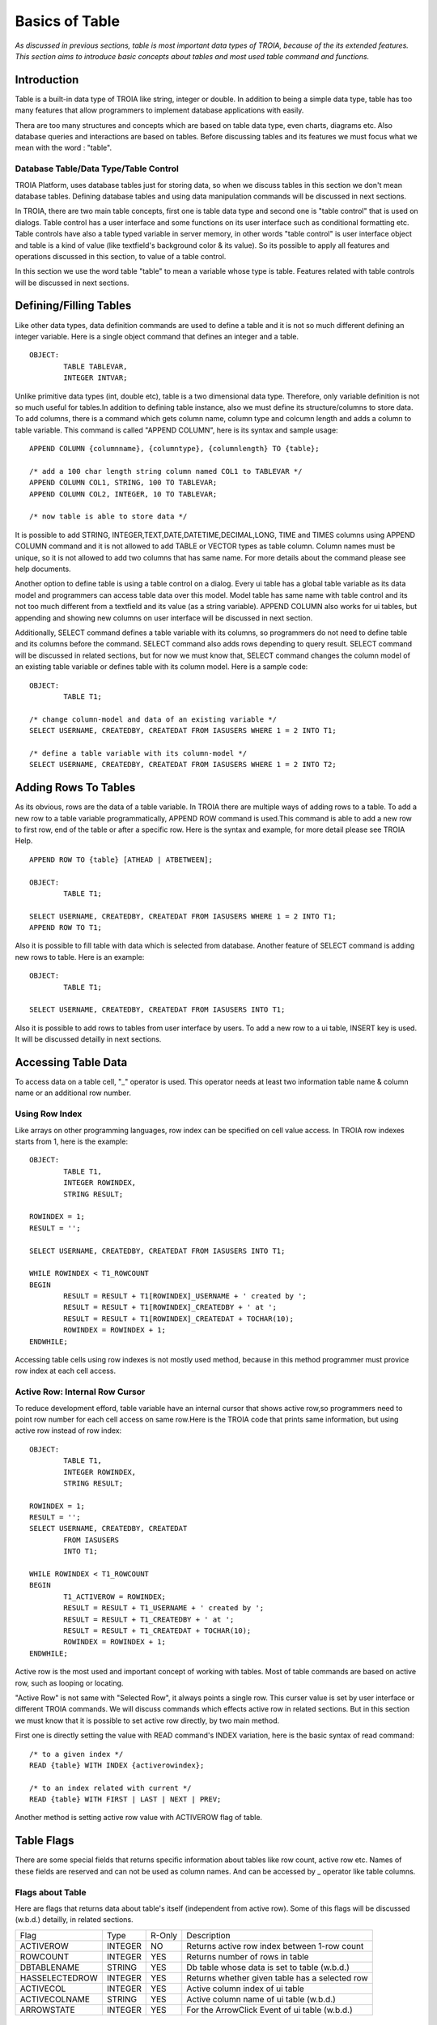 

===============
Basics of Table
===============

*As discussed in previous sections, table is most important data types of TROIA, because of the its extended features. This section aims to introduce basic concepts about tables and most used table command and functions.*

Introduction
------------

Table is a built-in data type of TROIA like string, integer or double. In addition to being a simple data type, table has too many features that allow programmers to implement database applications with easily. 

Thera are too many structures and concepts which are based on table data type, even charts, diagrams etc. Also database queries and interactions are based on tables. Before discussing tables and its features we must focus what we mean with the word : "table".


Database Table/Data Type/Table Control
======================================
TROIA Platform, uses database tables just for storing data, so when we discuss tables in this section we don't mean database tables. Defining database tables and using data manipulation commands will be discussed in next sections.

In TROIA, there are two main table concepts, first one is table data type and second one is "table control" that is used on dialogs. Table control has a user interface and some functions on its user interface such as conditional formatting etc. Table controls have also a table typed variable in server memory, in other words "table control" is user interface object and table is a kind of value (like textfield's background color & its value). So its possible to apply all features and operations discussed in this section, to value of a table control.

In this section we use the word table "table" to mean a variable whose type is table. Features related with table controls will be discussed in next sections.


Defining/Filling Tables
-----------------------

Like other data types, data definition commands are used to define a table and it is not so much different defining an integer variable. Here is a single object command that defines an integer and a table.

::

	OBJECT:
		TABLE TABLEVAR,
		INTEGER INTVAR;

Unlike primitive data types (int, double etc), table is a two dimensional data type. Therefore, only variable definition is not so much useful for tables.In addition to defining table instance, also we must define its structure/columns to store data. To add columns, there is a command which gets column name, column type and colcumn length and adds a column to table variable. This command is called "APPEND COLUMN", here is its syntax and sample usage:

::

	APPEND COLUMN {columnname}, {columntype}, {columnlength} TO {table};

	/* add a 100 char length string column named COL1 to TABLEVAR */
	APPEND COLUMN COL1, STRING, 100 TO TABLEVAR;
	APPEND COLUMN COL2, INTEGER, 10 TO TABLEVAR;
	
	/* now table is able to store data */
		
It is possible to add STRING, INTEGER,TEXT,DATE,DATETIME,DECIMAL,LONG, TIME and TIMES columns using APPEND COLUMN command and it is not allowed to add TABLE or VECTOR types as table column. Column names must be unique, so it is not allowed to add two columns that has same name. For more details about the command please see help documents. 

Another option to define table is using a table control on a dialog. Every ui table has a global table variable as its data model and programmers can access table data over this model. Model table has same name with table control and its not too much different from a textfield and its value (as a string variable). APPEND COLUMN also works for ui tables, but appending and showing new columns on user interface will be discussed in next section.

Additionally, SELECT command defines a table variable with its columns, so programmers do not need to define table and its columns before the command. SELECT command also adds rows depending to query result. SELECT command will be discussed in related sections, but for now we must know that, SELECT command changes the column model of an existing table variable or defines table with its column model. Here is a sample code:

::

	OBJECT:
		TABLE T1;
	
	/* change column-model and data of an existing variable */
	SELECT USERNAME, CREATEDBY, CREATEDAT FROM IASUSERS WHERE 1 = 2 INTO T1;
	
	/* define a table variable with its column-model */
	SELECT USERNAME, CREATEDBY, CREATEDAT FROM IASUSERS WHERE 1 = 2 INTO T2;


Adding Rows To Tables
---------------------

As its obvious, rows are the data of a table variable. In TROIA there are multiple ways of adding rows to a table. To add a new row to a table variable programmatically, APPEND ROW command is used.This command is able to add a new row to first row, end of the table or after a specific row. Here is the syntax and example, for more detail please see TROIA Help.

::

	APPEND ROW TO {table} [ATHEAD | ATBETWEEN];
	
	OBJECT:
		TABLE T1;

	SELECT USERNAME, CREATEDBY, CREATEDAT FROM IASUSERS WHERE 1 = 2 INTO T1;
	APPEND ROW TO T1;
	
Also it is possible to fill table with data which is selected from database. Another feature of SELECT command is adding new rows to table. Here is an example:

::

	OBJECT:
		TABLE T1;

	SELECT USERNAME, CREATEDBY, CREATEDAT FROM IASUSERS INTO T1;

	
Also it is possible to add rows to tables from user interface by users. To add a new row to a ui table, INSERT key is used. It will be discussed detailly in next sections.
		
Accessing Table Data
--------------------

To access data on a table cell, "_" operator is used. This operator needs at least two information table name & column name or an additional row number.

Using Row Index
===============

Like arrays on other programming languages, row index can be specified on cell value access. In TROIA row indexes starts from 1, here is the example:

::

	OBJECT:
		TABLE T1,
		INTEGER ROWINDEX,
		STRING RESULT;
		
	ROWINDEX = 1;
	RESULT = '';

	SELECT USERNAME, CREATEDBY, CREATEDAT FROM IASUSERS INTO T1;
	
	WHILE ROWINDEX < T1_ROWCOUNT
	BEGIN
		RESULT = RESULT + T1[ROWINDEX]_USERNAME + ' created by ';
		RESULT = RESULT + T1[ROWINDEX]_CREATEDBY + ' at ';
		RESULT = RESULT + T1[ROWINDEX]_CREATEDAT + TOCHAR(10);
		ROWINDEX = ROWINDEX + 1;
	ENDWHILE;

Accessing table cells using row indexes is not mostly used method, because in this method programmer must provice row index at each cell access.

Active Row: Internal Row Cursor
===============================

To reduce development efford, table variable have an internal cursor that shows active row,so programmers need to point row number for each cell access on same row.Here is the TROIA code that prints same information, but using active row instead of row index:

::

	OBJECT: 
		TABLE T1,
		INTEGER ROWINDEX,
		STRING RESULT;

	ROWINDEX = 1;
	RESULT = '';
	SELECT USERNAME, CREATEDBY, CREATEDAT 
		FROM IASUSERS 
		INTO T1;

	WHILE ROWINDEX < T1_ROWCOUNT 
	BEGIN
		T1_ACTIVEROW = ROWINDEX;
		RESULT = RESULT + T1_USERNAME + ' created by ';
		RESULT = RESULT + T1_CREATEDBY + ' at ';
		RESULT = RESULT + T1_CREATEDAT + TOCHAR(10);
		ROWINDEX = ROWINDEX + 1;
	ENDWHILE;

Active row is the most used and important concept of working with tables. Most of table commands are based on active row, such as looping or locating. 

"Active Row" is not same with "Selected Row", it always points a single row. This curser value is set by user interface or different TROIA commands. We will discuss commands which effects active row in related sections. But in this section we must know that it is possible to set active row directly, by two main method.

First one is directly setting the value with READ command's INDEX variation, here is the basic syntax of read command:

::

	/* to a given index */
	READ {table} WITH INDEX {activerowindex};
	
	/* to an index related with current */
	READ {table} WITH FIRST | LAST | NEXT | PREV;	
	
Another method is setting active row value with ACTIVEROW flag of table. 


Table Flags
-----------

There are some special fields that returns specific information about tables like row count, active row etc. Names of these fields are reserved and can not be used as column names. And can be accessed by _ operator like table columns.


Flags about Table
=================

Here are flags that returns data about table's itself (independent from active row). Some of this flags will be discussed (w.b.d.) detailly, in related sections.

+--------------+-------+------+-------------------------------------------------+
|Flag          |Type   |R-Only| Description                                     |
+--------------+-------+------+-------------------------------------------------+
|ACTIVEROW     |INTEGER| NO   | Returns active row index between 1-row count    |
+--------------+-------+------+-------------------------------------------------+
|ROWCOUNT      |INTEGER| YES  | Returns number of rows in table                 |
+--------------+-------+------+-------------------------------------------------+
|DBTABLENAME   |STRING | YES  | Db table whose data is set to table (w.b.d.)    |
+--------------+-------+------+-------------------------------------------------+
|HASSELECTEDROW|INTEGER| YES  | Returns whether given table has a selected row  |
+--------------+-------+------+-------------------------------------------------+
|ACTIVECOL     |INTEGER| YES  | Active column index of ui table                 |
+--------------+-------+------+-------------------------------------------------+
|ACTIVECOLNAME |STRING | YES  | Active column name of ui table (w.b.d.)         |
+--------------+-------+------+-------------------------------------------------+
|ARROWSTATE    |INTEGER| YES  | For the ArrowClick Event of ui table (w.b.d.)   |
+--------------+-------+------+-------------------------------------------------+


Flags about UI Table Rows
=========================

Additionally, table has row releated flags, each row is able to store different values for each flag. This flags also accessed by with and without row index. If row index is not specified system returns active row's flag value. Although this flags are related/meaningful for ui tables, they are also available for any table variable. But it is not recommended to use this flags for other purposes except their main purpose.

+----------+-------+----------------------------------------------------------------------+
|Flag      |Type   | Description                                                          |
+----------+-------+----------------------------------------------------------------------+
|SELECTED  |INTEGER| is set to 1 when user selects row on ui, otherwise 0                 |
+----------+-------+----------------------------------------------------------------------+
|HIDE      |INTEGER| if it is set to 1, row is not visible on ui table                    |
+----------+-------+----------------------------------------------------------------------+
|BKCOLOR   |INTEGER| to change row color on ui                                            |
+----------+-------+----------------------------------------------------------------------+
|ROWTOOLTIP|STRING | tooltip text which gets visible when user mouse stops on row         |
+----------+-------+----------------------------------------------------------------------+
|FYI       |STRING | another alias for ROWTOOLTIP                                         |
+----------+-------+----------------------------------------------------------------------+
|FILTERED  |INTEGER| is set to 1 when row is invisible by a ui filter                     |
+----------+-------+----------------------------------------------------------------------+
|SUMMARYROW|INTEGER| must be set to 1, for subtotal/summary rows to avoid miscalculations |
+----------+-------+----------------------------------------------------------------------+

There are some other ui table flags, they will be discussed in related sections.
	
Persistency Flags
=================

TROIA tables also support object/relational persistency, so programmers don't need to store extra information to select appropriate data manimulation statement for storing data on database. Persistency state which indicates row's state compared to releated record on database, is stored on persistency flags. They are set automatically when a cell value changed or when data is read from database by interpreter. Here is a short and simple list of persistency flags, each flag and its state transitions will be discussed detailly on database section.

+----------+----------------------------------------------------+
|Flag      | Description                                        |
+----------+----------------------------------------------------+
|DELETED   | Returns whether row is deleted by user, programmer |
+----------+----------------------------------------------------+
|INSERTED  | Returns whether row is a new row.                  |
+----------+----------------------------------------------------+
|READ      | Returns whether row read from database.            |
+----------+----------------------------------------------------+
|UPDATED   | Returns whether row is updated after db read.      |
+----------+----------------------------------------------------+
	
Looping on Tables
-----------------

In TROIA, to do something for each row of a table, there is no need to define an index and loop with a while statement and increase index at each iteration. Other option is LOOP command which is very similer to for-each statements on some other programming languages. Also it supports to add some conditions so programmers don't need to add an if statement to loop block. Here is the simplest syntax:

::

	LOOP AT table [WHERE {condition}]
	BEGIN
		block
	ENDLOOP;
	
As it is obvious LOOP command, increases active row and executes condition new active row and if condition is returns true runs its inner block, so we must know that active row is not same at before the loop and after the loop. Here is the same example that uses LOOP command instead of WHILE.

::

	OBJECT: 
		TABLE T1,
		STRING RESULT;

	RESULT = '';
	SELECT USERNAME, CREATEDBY, CREATEDAT 
		FROM IASUSERS 
		INTO T1;

	LOOP AT T1 
	BEGIN
		RESULT = RESULT + T1_USERNAME + ' created by ';
		RESULT = RESULT + T1_CREATEDBY + ' at ';
		RESULT = RESULT + T1_CREATEDAT + TOCHAR(10);
	ENDLOOP;
	
And another example that uses where condition. In this example, it prints users only created by 'BTAN'.

::

	OBJECT: 
		TABLE T1,
		STRING RESULT;

	RESULT = '';
	SELECT USERNAME, CREATEDBY, CREATEDAT 
		FROM IASUSERS 
		INTO T1;
	
	LOOP AT T1 WHERE T1_CREATEDBY == 'admin'
	BEGIN
		RESULT = RESULT + T1_USERNAME + ' created by ';
		RESULT = RESULT + T1_CREATEDBY + ' at ';
		RESULT = RESULT + T1_CREATEDAT + TOCHAR(10);
	ENDLOOP;
	
Both with and without WHERE condition this method scans whole table. If where condition provided LOOP command executes condition expression for each row. 


Looping Faster: CRITERIA COLUMNS Variation
==========================================

Another option without a where condition expression is using CRITERIA COLUMNS variation of LOOP Command. In this variation system does not execute condition expression on TROIA interpereter layer, but in java layer. This variation works faster than scanning whole table on TROIA layer


::
	
	LOOP AT {table} CRITERIA COLUMNS {columns} VALUES {values} [NOTCASESENSITIVE]
	BEGIN
		block
	ENDLOOP
	
	/* {columns} & {values} are comma separated list. */
	
Here is an example, that shows looping with CRITERIA COLUMNS. This examle prints users that is created by BTAN and password validity is 2000:

::

	OBJECT: 
		TABLE T1,
		STRING RESULT,
		STRING STRCREATEDBY;

	SELECT USERNAME, CREATEDBY, PWDVALIDITY 
		FROM IASUSERS 
		INTO T1;
		
	STRCREATEDBY = 'BTAN';
	RESULT = '';

	LOOP AT T1 CRITERIA COLUMNS CREATEDBY,PWDVALIDITY VALUES STRCREATEDBY,2000 
	BEGIN
		RESULT  = RESULT + T1_USERNAME + ':';
		RESULT = RESULT  + T1_PWDVALIDITY + TOCHAR(10);
	ENDLOOP;
	
	
Please change value of STRCREATEDBY and test with both case sensitive and insensitive options, with single and multiple parameters.


Looping Faster: Loop on Hash Index
==================================

Also it is possible to create virtual indexes on a table variable to loop on different values of indexed columns. While creating an index, system finds/calculates indexes of rows for each value combination of indexed rows. So if you need multiple loops and different criteria values for same columns, calculating indexes for once may be useful for high performance looping.

To create virtual hashes on a table BUILDHASHINDEX command is used, here is the syntax:

::

	BUILDHASHINDEX {indexname} COLUMNS {columns} ON {table} [FORCE];
	
BUILDHASHINDEX command does not recreate index if there is already an index with given index name. If you want to overwrite an existing index you must use optional FORCE parameter. Also HASHASHINDEX() function is useful to check whether an index exists with same name. For more information about hash indexes and related functions please see help documents. Here is a simple example for looping over hash indexes.

::

	OBJECT: 
		TABLE T1,
		STRING RESULT,
		STRING INDEXNAME;

	SELECT USERNAME, CREATEDBY,PWDVALIDITY 
		FROM IASUSERS 
		INTO T1;

	INDEXNAME = 'myindex';
	RESULT = '';
	BUILDHASHINDEX INDEXNAME COLUMNS PWDVALIDITY,CREATEDBY ON T1;

	LOOP AT T1 CRITERIA INDEXED INDEX INDEXNAME VALUES 2000, 'BTAN' 
	BEGIN
		RESULT  = RESULT + T1_USERNAME + ':';
		RESULT = RESULT  + T1_PWDVALIDITY + TOCHAR(10);
	ENDLOOP;

	RESULT = RESULT + '----------------' + TOCHAR(10);

	LOOP AT T1 CRITERIA INDEXED INDEX INDEXNAME VALUES 60, 'kkizir' 
	BEGIN
		RESULT  = RESULT + T1_USERNAME + ':';
		RESULT = RESULT  + T1_PWDVALIDITY + TOCHAR(10);
	ENDLOOP;
	

Which Looping Method is the Best?
---------------------------------

As mentioned in previous sections, tables are the main and most used data type of TROIA programming language. Tables store bulk data because of its nature, so considering performance issues while working with tables is a must. Looping is also very important process for high performance applications, so programmers must select correct looping option considering their data structure, search criterias. 

As an important point, programmers must use LOOP command to loop on tables. In other words using WHILE command is NOT recommended. Also it is very important to select correct LOOP command option considering data structure of table, search criterias, expressions on criterias, number of loops etc. 

Each looping option has different pros & cons. The main rule that programmer must consider is "using java layer as much as possible instead of TROIA commands". For example, if it is possible using CRITERIA columns is faster than WHERE condition.

The second rule is "calculating same expressions once". If expression result is not related cell of active row, calculating comparison values before the loop will be useful. Here is an example:

::

	OBJECT: 
		TABLE T1,
		STRING RESULT;

	RESULT = '';
	SELECT USERNAME, PWDVALIDITY 
		FROM IASUSERS 
		INTO T1;
	
	/* calculate value for each row */
	LOOP AT T1 WHERE T1_PWDVALIDITY == THIS.CALCMAXVALIDITY() * 4 + 40
	BEGIN
		RESULT = RESULT + T1_USERNAME + '-> max validity ' + TOCHAR(10);
	ENDLOOP;
	
Here is faster alternative which calculate value before looping:
	
::

	OBJECT: 
		TABLE T1,
		STRING RESULT,
		INTEGER MAXVALIDITY;

	RESULT = '';
	SELECT USERNAME, PWDVALIDITY 
		FROM IASUSERS 
		INTO T1;
	
	MAXVALIDITY = THIS.CALCMAXVALIDITY() * 4 + 40;

	LOOP AT T1 WHERE T1_PWDVALIDITY == MAXVALIDITY
	BEGIN
		RESULT = RESULT + T1_USERNAME + '-> max validity ' + TOCHAR(10);
	ENDLOOP;
	

Here is faster alternative which moves comparison expression to java layer with CRITERIA COLUMNS:

::

	OBJECT: 
		TABLE T1,
		STRING RESULT,
		INTEGER MAXVALIDITY;

	RESULT = '';
	SELECT USERNAME, PWDVALIDITY 
		FROM IASUSERS 
		INTO T1;
	
	MAXVALIDITY = THIS.CALCMAXVALIDITY() * 4 + 40;

	LOOP AT T1 CRITERIA COLUMNS PWDVALIDITY VALUES MAXVALIDITY
	BEGIN
		RESULT = RESULT + T1_USERNAME + '-> max validity ' + TOCHAR(10);
	ENDLOOP;
	
	
Locating on Table
-----------------

In some cases, programmers loops on table to find a specific row and do something for this row only. In TROIA, programmers do not need to loop to find a row, thanks to LOCATERECORD command. This command finds the correct row due to given parameters and changes the active row cursor on table. If LOCATERECORD command can not find correct row with given parameters it does not changes the active row and sets SYS_STATUS to 1, so programmer use check whether there is a row with given parameters. Here is the basic and most used variation of LOCATERECORD command:

::
	
	LOCATERECORD SEQUENTIAL COLUMNS {columns} VALUES {values} 
	                                ON {table} [NOTCASESENSITIVE] [NEXT] [LAST];
	
An example that prints two users which is created by 'BTAN', please change the value and test/run with different parameters and variations.

::

	OBJECT:
		TABLE T1;

	SELECT USERNAME, CREATEDBY,CHANGEDBY 
		FROM IASUSERS 
		INTO T1;

	SET TMPTABLE TO TABLE TMPTABLE;

	LOCATERECORD SEQUENTIAL COLUMNS CREATEDBY VALUES 'BTAN' ON T1;
	STRINGVAR3 = T1_ACTIVEROW  + '-'+ T1_USERNAME;
	STRINGVAR3 = STRINGVAR3 + ' ('+ SYS_STATUS + ')';

	LOCATERECORD SEQUENTIAL COLUMNS CREATEDBY VALUES 'BTAN' ON T1 NEXT;
	STRINGVAR3 = STRINGVAR3 + TOCHAR(10) +T1_ACTIVEROW  + '-'+ T1_USERNAME;
	STRINGVAR3 = STRINGVAR3 + ' ('+ SYS_STATUS + ')';
	
SEQUENTIAL variation of LOCATERECORD command is very similar to CRITERIA COLUMNS variation of LOOP command and scans table on java layer. As an alternative to scanning table, command has an BINARYSEARCH variation which searches faster on as sorted table. BINARYSEARCH variation only works on sorted tables on given columns (ascending). Here is the syntax and a simple column example:

::

	LOCATERECORD BINARYSEARCH COLUMNS {columns} VALUES {values} 
	                                  ON {table} [NOTCASESENSITIVE];

::

	OBJECT:
		TABLE T1;

	SELECT USERNAME, CREATEDBY,CHANGEDBY 
		FROM IASUSERS
		ORDERBY CREATEDBY 
		INTO T1;

	LOCATERECORD BINARYSEARCH COLUMNS CREATEDBY VALUES 'BTAN' ON T1;
	STRINGVAR3 = T1_ACTIVEROW  + '-'+ T1_USERNAME;
	STRINGVAR3 = STRINGVAR3 + ' ('+ SYS_STATUS + ')';


Also it is possible to locate table's active row over an hashindex. With this option, programmers can create index once and locate rows with different row values using this index. This variations reduces to process time compared to scanning table on each locate. Here is the syntax and example:

::
	
	LOCATERECORD INDEXED INDEX {indexname} VALUES {values} 
	                                       ON {table} [NEXT] [LAST];

::

	OBJECT: 
		TABLE T1;

	SELECT USERNAME, CREATEDBY,CHANGEDBY 
		FROM IASUSERS
		INTO T1;
		
	BUILDHASHINDEX 'MyIndex' COLUMNS CREATEDBY ON T1;

	LOCATERECORD INDEXED INDEX 'MyIndex' VALUES 'BTAN' ON T1;
	STRINGVAR3 = T1_ACTIVEROW  + '-'+ T1_USERNAME;
	STRINGVAR3 = STRINGVAR3 + ' ('+ SYS_STATUS + ')';
	
	LOCATERECORD INDEXED INDEX 'MyIndex' VALUES 'BTAN' ON T1 LAST;
	STRINGVAR3 = STRINGVAR3 + TOCHAR(10) + T1_ACTIVEROW  + '-'+ T1_USERNAME;
	STRINGVAR3 = STRINGVAR3 + ' ('+ SYS_STATUS + ')';

	
As it is obvious, LOCATERECORD variations are similar to LOOP command's. Each variation has different pros and cons. To create high performance applications, programmers must decide correct variation due to data structure, locate count etc. For more details about locating on tables please see help documents of LOCATERECORD command.
	
Sorting Table Data
------------------

It is possible to select sorted row data from database but in some cases programmers may need sorting tables on application layer. To sort table variables due to given columns, SORT command is used. Its possible to sort rows descending and ascending order due to one or more columns. Default sorting is ascending and not case sensitive. Basic syntax is below:

::

	SORT {tablename} [CASESENSITIVE] ON [DESC] {column1}, [DESC] {column2};

Here is a simple example that sorts users due to who defined them and definition time.

::

	OBJECT:
		TABLE TMPTABLE;

	SELECT USERNAME, CREATEDBY, CREATEDAT
	FROM IASUSERS
	INTO TMPTABLE;

	SORT TMPTABLE ON CREATEDBY, DESC CREATEDAT;

	/* this command will be discussed later */
	SET TMPTABLE TO TABLE TMPTABLE;

Also its possible to provide sort colums dynamically, with the syntax below:

::

	SORT {tablename} [CASESENSITIVE] ON @{columnsastext};

This syntax allows programmers to sort dynamically, without runtime interpretation *(runtime interpretation will be discussed later)*. Here is the same example that uses dynamic syntax:

::

	OBJECT:
		TABLE TMPTABLE,
		STRING STRINGVAR3;

	SELECT USERNAME, CREATEDBY, CREATEDAT
	FROM IASUSERS
	INTO TMPTABLE;

	STRINGVAR3 = 'CREATEDBY, DESC CREATEDAT';

	SORT TMPTABLE ON @STRINGVAR3;

	/* this command will be discussed later */
	SET TMPTABLE TO TABLE TMPTABLE;


Sort in Hierarchical Order
==========================	

In some cases, programmers may need to sort rows in a relational manner. If table has an id column and parent id column, TROIA has an advanced sorting option such tables. Here is a sample data mode that stores two countries and cities.

+------------+-----------------+
|**COUNTRY** | **NAME**        |
+------------+-----------------+
|GERMANY     | KARLSRUHE       |
+------------+-----------------+
|GERMANY     | BERLIN          |
+------------+-----------------+
|TURKEY      | IZMIR           |
+------------+-----------------+
|TURKEY      | ISTANBUL        |
+------------+-----------------+
|            | TURKEY          |
+------------+-----------------+
|            | GERMANY         |
+------------+-----------------+

And you need data model after hierarchical sort:

+------------+-----------------+
|**COUNTRY** | **NAME**        |
+------------+-----------------+
|            | GERMANY         |
+------------+-----------------+
|GERMANY     | KARLSRUHE       |
+------------+-----------------+
|GERMANY     | BERLIN          |
+------------+-----------------+
|            | TURKEY          |
+------------+-----------------+
|TURKEY      | IZMIR           |
+------------+-----------------+
|TURKEY      | ISTANBUL        |
+------------+-----------------+

To sort tables in hierarchical manner to get tree like table, SORT HIERARCHICAL variation is used. Here is the syntax:

::

	SORT {table} HIERARCHICAL IDCOLUMN {idcolumn} PARENTIDCOLUMN {parentidcolumn}
                                   [ROOTINDICATOR {indicatorvalue}] [MARKLEAFSASNODE];
  
Values on id columns must be unique. And both for id and parentid columns must be single row, if data has multiple colums for id and parentid they must be consolidated before SORT HIERARCHICAL command. Here is sample TROIA code that creates and sorts sample data model:

::

	SELECT USERNAME AS COUNTRY, CREATEDBY AS NAME
		FROM IASUSERS
		WHERE 1=2
		INTO TMPTABLE;

	APPEND ROW TO TMPTABLE;
	TMPTABLE_COUNTRY = 'TURKEY';
	TMPTABLE_NAME = 'IZMIR';

	APPEND ROW TO TMPTABLE;
	TMPTABLE_NAME = 'TURKEY';

	APPEND ROW TO TMPTABLE;
	TMPTABLE_COUNTRY = 'GERMANY';
	TMPTABLE_NAME = 'KARLSRUHE';

	APPEND ROW TO TMPTABLE;
	TMPTABLE_NAME = 'GERMANY';

	APPEND ROW TO TMPTABLE;
	TMPTABLE_COUNTRY = 'GERMANY';
	TMPTABLE_NAME = 'BERLIN';

	APPEND ROW TO TMPTABLE;
	TMPTABLE_COUNTRY = 'TURKEY';
	TMPTABLE_NAME = 'IZMIR';

	/* to sort same level items */
	SORT TMPTABLE ON NAME;
	
	SORT TMPTABLE HIERARCHICAL IDCOLUMN 'NAME' PARENTIDCOLUMN 'COUNTRY';

	/* this command will be discussed later */
	SET TMPTABLE TO TABLE TMPTABLE;
	
Hierarchical sorting is much more useful fo tree tables which is a tree representation of table control. Tree tables will be discussed detailly in next sections, but for now we must know about hierarchical sorting option, because it is an advanced sorting option for all kind of tables.



For any kind of sorting operation, there is no way to relocate all rows to their positions before sort operation. Because TROIA interpreter does not track variable's value history for any type of variable.

Useful Table Commands & Functions
---------------------------------

Removing Rows
=============

To remove rows from a table variable, CLEAR command is used. Clear command has different variations to clear all rows or active row. CLEAR command has different variations but mostly used for table. Here is the syntax which is related with removing rows:

::

	CLEAR ROW | ALL {table};
	
ROW variation of CLEAR command removes the active row without changing the active row cursor, so after the command active row is the new row on same index. If removed row is the last row of a multi row table, new active row is the new last row. Here is the sample code that prints row number and active row before and after the CLEAR ROW, please test different variatins and compare the results. It there is no more rows after clear row active row is set to 0 which is an invalid active row index.

::

	OBJECT:
		TABLE T1,
		STRING STRINGVAR3;

	SELECT USERNAME, PASSW
		FROM IASUSERS WHERE USERNAME LIKE 'L%'
		INTO T1;

	STRINGVAR3 = 'Before: ' + T1_ROWCOUNT + TOCHAR(10);
	STRINGVAR3 = STRINGVAR3 + 'ActiveRow: ' + T1_ACTIVEROW + TOCHAR(10);
	CLEAR ROW T1;
	STRINGVAR3 = STRINGVAR3 + 'After: ' + T1_ROWCOUNT + TOCHAR(10);
	STRINGVAR3 = STRINGVAR3 + 'ActiveRow: ' + T1_ACTIVEROW + TOCHAR(10);


With ALL variation, it is possible to remove all rows from table. After clearing all rows active row is set to 0.

::

	OBJECT:
		TABLE T1,
		STRING STRINGVAR3;

	SELECT USERNAME, PASSW
		FROM IASUSERS
		INTO T1;

	STRINGVAR3 = 'Before: ' + T1_ROWCOUNT + TOCHAR(10);
	CLEAR ALL T1;
	STRINGVAR3 = STRINGVAR3 + 'After: ' + T1_ROWCOUNT + TOCHAR(10);
	STRINGVAR3 = STRINGVAR3 + 'ActiveRow: ' + T1_ACTIVEROW + TOCHAR(10);
	

Another command; CLEARTABLE allows programmers to find rows with given parameters and remove without looping. Command supports WHERE condition and CRITERIA COLUMNS variations like LOOP command. Hash index variation is not supported CLEARTABLE command, because removing rows destroys hash information. Here is the syntax and example of two variations.

::

	CLEARTABLE {table} WHERE {condition};
	CLEARTABLE {table} CRITERIA COLUMNS {columns} VALUES {values};
	
::

	SELECT USERNAME, CREATEDBY
		FROM IASUSERS
		WHERE CREATEDBY LIKE 'B%'
		ORDERBY CREATEDBY
		INTO TMPTABLE;

	CLEARTABLE TMPTABLE WHERE TMPTABLE_CREATEDBY == 'BTAN';
	/* or */
	CLEARTABLE TMPTABLE CRITERIA COLUMNS CREATEDBY VALUES 'BTAN';

	SET TMPTABLE TO TABLE TMPTABLE;
	
Removing Columns
================

In some cases programmers may need remove all columns and data and reconstruct table using APPEND commands (Removing a column also means removing corresponding cell of each row, so removing all columns also removes whole data). To remove all columns DESTROYTABLE command is used and after the DESTROYTABLE command table goes to same state with a table that is newly created by a variable definition command (OBJECT, LOCAL ..), here is the syntax of DESTROYTABLE command:

::

	DESTROYTABLE {table};
	


REMOVECOLUMN

To remove all rows and columns DESTROYTABLE command is used.
	
CLEARTABLE
MODIFY
CONSTRUCT


Reading Table Structure
=======================

::

	OBJECT:
		TABLE T1;

	SELECT USERNAME, PASSW
		FROM IASUSERS
		INTO T1;

	DESTROYTABLE TMPTABLE;
	COPY STRUCTURE T1 INTO TMPTABLE;
	SET TMPTABLE TO TABLE TMPTABLE;



Some Useful Functions
=====================

SELECTEDROWCOUNT()
GETCOLUMNCOUNT()
	

Data Transfer Between Tables
----------------------------

.move corresponding

.copy table

.merge table
	
Aggregate Commands to Calculate Subtotals
-----------------------------------------

.aggregate

Application Performance and Tables
----------------------------------
.

Sample 1: Compare Traces of LOOP WHERE & LOOP + IF
--------------------------------------------------
.

Sample 2: Compare Execution Times of LOOP Options
-------------------------------------------------
.

Sample 3: Locating on Tables using Hash Index
-------------------------------------------------
.

Sample 4: Sort Users Like a Tree
--------------------------------
.
